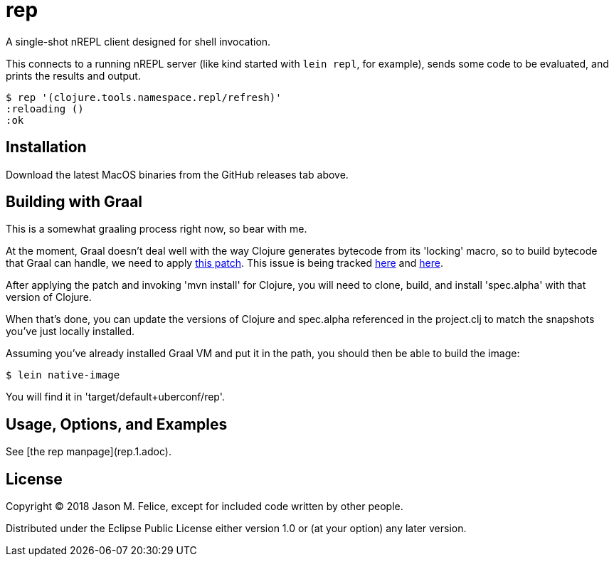 = rep

A single-shot nREPL client designed for shell invocation.

This connects to a running nREPL server (like kind started with `lein repl`,
for example), sends some code to be evaluated, and prints the results and
output.

 $ rep '(clojure.tools.namespace.repl/refresh)'
 :reloading ()
 :ok

== Installation

Download the latest MacOS binaries from the GitHub releases tab above.

== Building with Graal

This is a somewhat graaling process right now, so bear with me.

At the moment, Graal doesn't deal well with the way Clojure generates bytecode
from its 'locking' macro, so to build bytecode that Graal can handle, we need
to apply https://dev.clojure.org/jira/secure/attachment/18767/clj-1472-3.patch[this patch].
This issue is being tracked
https://dev.clojure.org/jira/browse/CLJ-1472[here] and
https://github.com/oracle/graal/issues/861[here].

After applying the patch and invoking 'mvn install' for Clojure, you will need
to clone, build, and install 'spec.alpha' with that version of Clojure.

When that's done, you can update the versions of Clojure and spec.alpha
referenced in the project.clj to match the snapshots you've just locally
installed.

Assuming you've already installed Graal VM and put it in the path, you should
then be able to build the image:

  $ lein native-image

You will find it in 'target/default+uberconf/rep'.

== Usage, Options, and Examples

See [the rep manpage](rep.1.adoc).

== License

Copyright © 2018 Jason M. Felice, except for included code written
by other people.

Distributed under the Eclipse Public License either version 1.0 or (at
your option) any later version.
